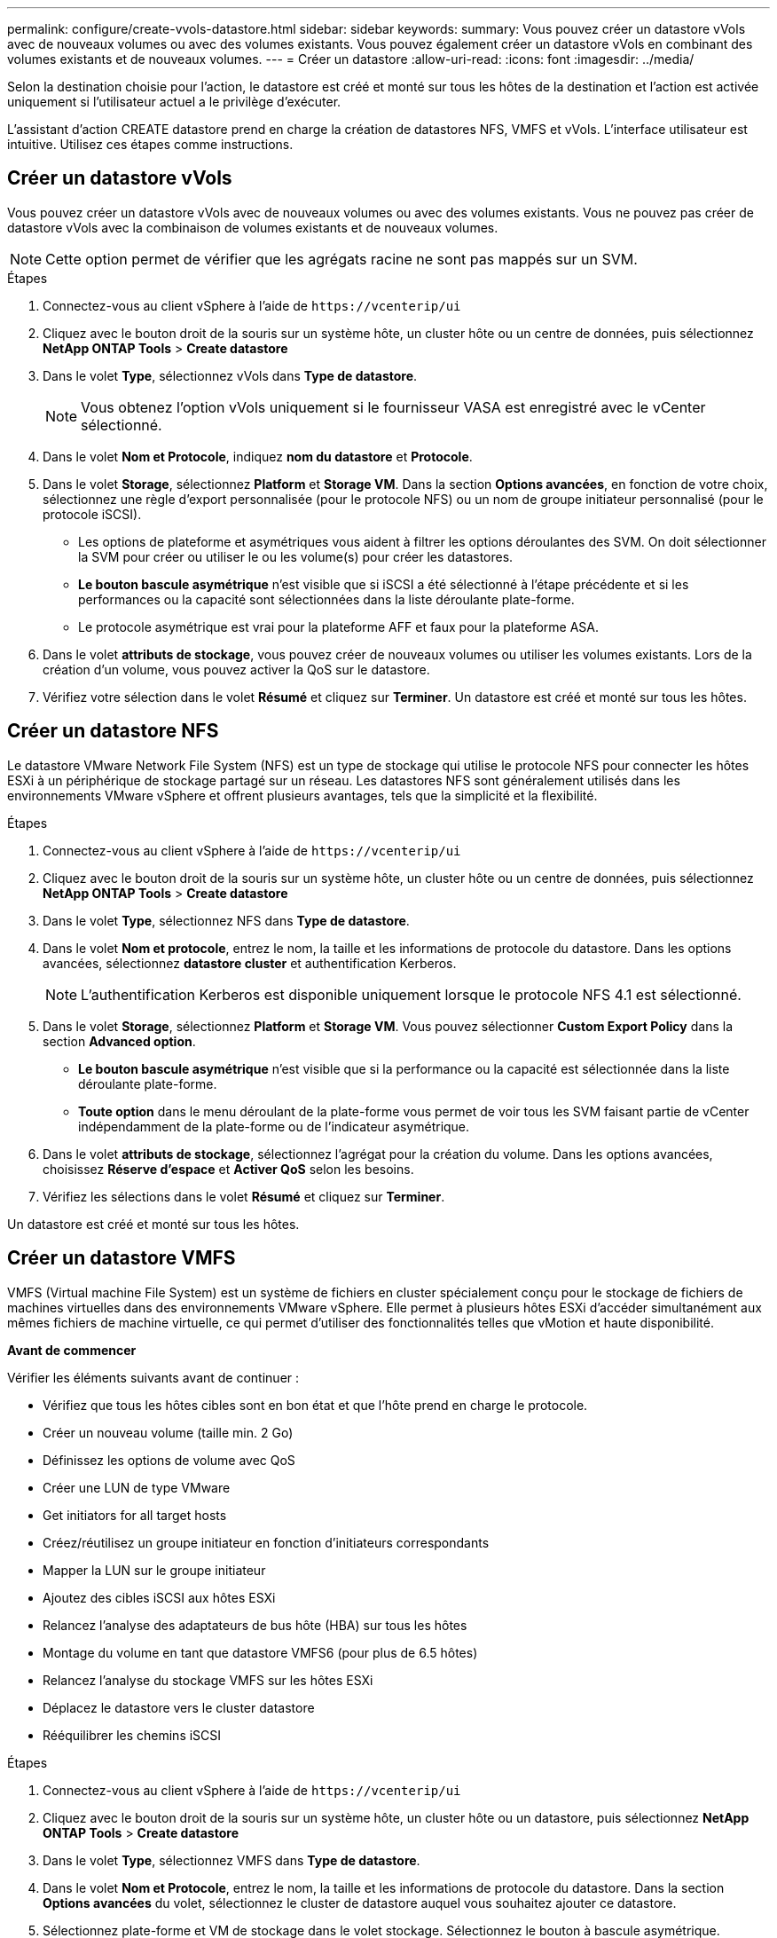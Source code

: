 ---
permalink: configure/create-vvols-datastore.html 
sidebar: sidebar 
keywords:  
summary: Vous pouvez créer un datastore vVols avec de nouveaux volumes ou avec des volumes existants. Vous pouvez également créer un datastore vVols en combinant des volumes existants et de nouveaux volumes. 
---
= Créer un datastore
:allow-uri-read: 
:icons: font
:imagesdir: ../media/


[role="lead"]
Selon la destination choisie pour l'action, le datastore est créé et monté sur tous les hôtes de la destination et l'action est activée uniquement si l'utilisateur actuel a le privilège d'exécuter.

L'assistant d'action CREATE datastore prend en charge la création de datastores NFS, VMFS et vVols. L'interface utilisateur est intuitive. Utilisez ces étapes comme instructions.



== Créer un datastore vVols

Vous pouvez créer un datastore vVols avec de nouveaux volumes ou avec des volumes existants. Vous ne pouvez pas créer de datastore vVols avec la combinaison de volumes existants et de nouveaux volumes.


NOTE: Cette option permet de vérifier que les agrégats racine ne sont pas mappés sur un SVM.

.Étapes
. Connectez-vous au client vSphere à l'aide de `\https://vcenterip/ui`
. Cliquez avec le bouton droit de la souris sur un système hôte, un cluster hôte ou un centre de données, puis sélectionnez *NetApp ONTAP Tools* > *Create datastore*
. Dans le volet *Type*, sélectionnez vVols dans *Type de datastore*.
+

NOTE: Vous obtenez l'option vVols uniquement si le fournisseur VASA est enregistré avec le vCenter sélectionné.

. Dans le volet *Nom et Protocole*, indiquez *nom du datastore* et *Protocole*.
. Dans le volet *Storage*, sélectionnez *Platform* et *Storage VM*. Dans la section *Options avancées*, en fonction de votre choix, sélectionnez une règle d'export personnalisée (pour le protocole NFS) ou un nom de groupe initiateur personnalisé (pour le protocole iSCSI).
+
** Les options de plateforme et asymétriques vous aident à filtrer les options déroulantes des SVM. On doit sélectionner la SVM pour créer ou utiliser le ou les volume(s) pour créer les datastores.
** *Le bouton bascule asymétrique* n'est visible que si iSCSI a été sélectionné à l'étape précédente et si les performances ou la capacité sont sélectionnées dans la liste déroulante plate-forme.
** Le protocole asymétrique est vrai pour la plateforme AFF et faux pour la plateforme ASA.


. Dans le volet *attributs de stockage*, vous pouvez créer de nouveaux volumes ou utiliser les volumes existants. Lors de la création d'un volume, vous pouvez activer la QoS sur le datastore.
. Vérifiez votre sélection dans le volet *Résumé* et cliquez sur *Terminer*.
Un datastore est créé et monté sur tous les hôtes.




== Créer un datastore NFS

Le datastore VMware Network File System (NFS) est un type de stockage qui utilise le protocole NFS pour connecter les hôtes ESXi à un périphérique de stockage partagé sur un réseau. Les datastores NFS sont généralement utilisés dans les environnements VMware vSphere et offrent plusieurs avantages, tels que la simplicité et la flexibilité.

.Étapes
. Connectez-vous au client vSphere à l'aide de `\https://vcenterip/ui`
. Cliquez avec le bouton droit de la souris sur un système hôte, un cluster hôte ou un centre de données, puis sélectionnez *NetApp ONTAP Tools* > *Create datastore*
. Dans le volet *Type*, sélectionnez NFS dans *Type de datastore*.
. Dans le volet *Nom et protocole*, entrez le nom, la taille et les informations de protocole du datastore. Dans les options avancées, sélectionnez *datastore cluster* et authentification Kerberos.
+

NOTE: L'authentification Kerberos est disponible uniquement lorsque le protocole NFS 4.1 est sélectionné.

. Dans le volet *Storage*, sélectionnez *Platform* et *Storage VM*. Vous pouvez sélectionner *Custom Export Policy* dans la section *Advanced option*.
+
** *Le bouton bascule asymétrique* n'est visible que si la performance ou la capacité est sélectionnée dans la liste déroulante plate-forme.
** *Toute option* dans le menu déroulant de la plate-forme vous permet de voir tous les SVM faisant partie de vCenter indépendamment de la plate-forme ou de l'indicateur asymétrique.


. Dans le volet *attributs de stockage*, sélectionnez l'agrégat pour la création du volume. Dans les options avancées, choisissez *Réserve d'espace* et *Activer QoS* selon les besoins.
. Vérifiez les sélections dans le volet *Résumé* et cliquez sur *Terminer*.


Un datastore est créé et monté sur tous les hôtes.



== Créer un datastore VMFS

VMFS (Virtual machine File System) est un système de fichiers en cluster spécialement conçu pour le stockage de fichiers de machines virtuelles dans des environnements VMware vSphere. Elle permet à plusieurs hôtes ESXi d'accéder simultanément aux mêmes fichiers de machine virtuelle, ce qui permet d'utiliser des fonctionnalités telles que vMotion et haute disponibilité.

*Avant de commencer*

Vérifier les éléments suivants avant de continuer :

* Vérifiez que tous les hôtes cibles sont en bon état et que l'hôte prend en charge le protocole.
* Créer un nouveau volume (taille min. 2 Go)
* Définissez les options de volume avec QoS
* Créer une LUN de type VMware
* Get initiators for all target hosts
* Créez/réutilisez un groupe initiateur en fonction d'initiateurs correspondants
* Mapper la LUN sur le groupe initiateur
* Ajoutez des cibles iSCSI aux hôtes ESXi
* Relancez l'analyse des adaptateurs de bus hôte (HBA) sur tous les hôtes
* Montage du volume en tant que datastore VMFS6 (pour plus de 6.5 hôtes)
* Relancez l'analyse du stockage VMFS sur les hôtes ESXi
* Déplacez le datastore vers le cluster datastore
* Rééquilibrer les chemins iSCSI


.Étapes
. Connectez-vous au client vSphere à l'aide de `\https://vcenterip/ui`
. Cliquez avec le bouton droit de la souris sur un système hôte, un cluster hôte ou un datastore, puis sélectionnez *NetApp ONTAP Tools* > *Create datastore*
. Dans le volet *Type*, sélectionnez VMFS dans *Type de datastore*.
. Dans le volet *Nom et Protocole*, entrez le nom, la taille et les informations de protocole du datastore. Dans la section *Options avancées* du volet, sélectionnez le cluster de datastore auquel vous souhaitez ajouter ce datastore.
. Sélectionnez plate-forme et VM de stockage dans le volet stockage. Sélectionnez le bouton à bascule asymétrique. Indiquez le *Nom du groupe initiateur* personnalisé dans la section *Options avancées* du volet (facultatif). Vous pouvez choisir un groupe initiateur existant pour le datastore ou créer un nouveau groupe initiateur avec un nom personnalisé.
+
Si vous choisissez l'option *any* dans le menu déroulant de la plateforme, vous pouvez voir tous les SVM faisant partie de vCenter indépendamment de la plate-forme ou de l'indicateur asymétrique.

. Dans le volet Storage Attributes, sélectionnez *aggregate* dans la liste déroulante. Sélectionnez *Réserve d'espace*, *utiliser le volume existant* et *Activer QoS* selon les besoins dans la section *Options avancées* et fournissez les détails nécessaires.
. Consultez les détails du datastore dans le volet *Summary* et cliquez sur *Finish*.
Un datastore est créé et monté sur tous les hôtes.

